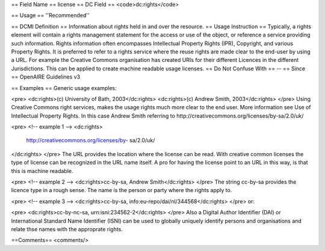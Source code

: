 == Field Name ==
license
== DC Field ==
<code>dc:rights</code>

== Usage ==
''Recommended''

== DCMI Definition ==
Information about rights held in and over the resource.
== Usage Instruction ==
Typically, a rights element will contain a rights management statement for the access or use of the object, or reference a service providing such information. Rights information often encompasses Intellectual Property Rights (IPR), Copyright, and various Property Rights. It is preferred to refer to a rights service where the reuse rights are made clear to the end-user by using a URL. For example the Creative Commons organisation has created URIs for their different Licences in the different Jurisdictions. This can be applied to create machine readable usage licenses.
== Do Not Confuse With ==
--
== Since ==
OpenAIRE Guidelines v3

== Examples ==
Generic usage examples:

<pre>
<dc:rights>(c) University of Bath, 2003</dc:rights>
<dc:rights>(c) Andrew Smith, 2003</dc:rights>
</pre>
Using Creative Commons right services, makes the usage rights much more clear to the end user. More information see Use of Intellectual Property Rights. In this case Andrew Smith referring to http://creativecommons.org/licenses/by-sa/2.0/uk/

<pre>
<!-- example 1 -->
<dc:rights>
  http://creativecommons.org/licenses/by- sa/2.0/uk/
</dc:rights>
</pre>
The URL provides the location where the license can be read. With creative common licenses the type of license can be recognized in the URL name itself. A pro for having the license point to an URL in this way, is that this is machine readable.

<pre>
<!-- example 2 -->
<dc:rights>cc-by-sa, Andrew Smith</dc:rights>
</pre>
The string cc-by-sa provides the licence type in a rough sense. The name is the person or party where the rights apply to.

<pre>
<!-- example 3 -->
<dc:rights>cc-by-sa, info:eu-repo/dai/nl/344568</dc:rights>
</pre>
or:

<pre>
<dc:rights>cc-by-nc-sa, urn:isni:234562-2</dc:rights>
</pre>
Also a Digital Author Identifier (DAI) or International Standard Name Identifier (ISNI) can be used to globally uniquely identify persons and organisations and relate thse names with the approprate rights.

==Comments==
<comments/>
